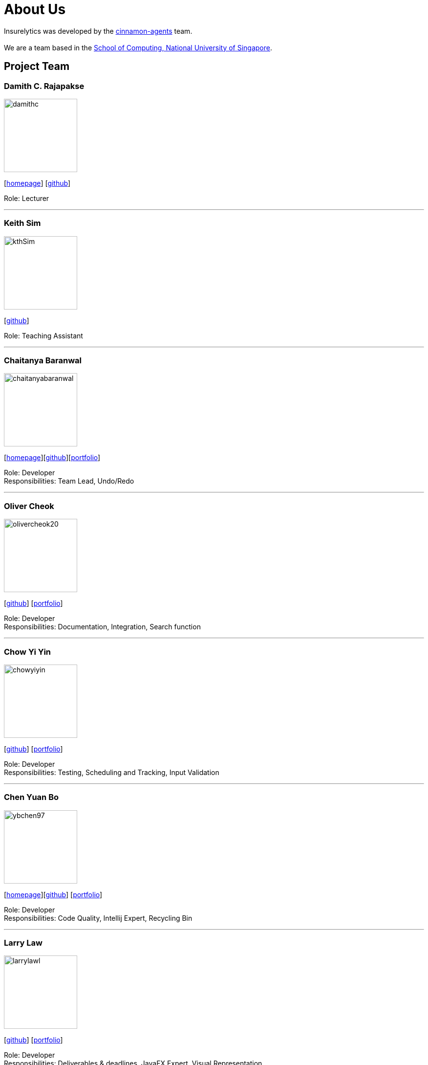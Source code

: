 = About Us
:site-section: AboutUs
:relfileprefix: team/
:imagesDir: images
:stylesDir: stylesheets

Insurelytics was developed by the https://github.com/AY1920S1-CS2103-F09-4/main[cinnamon-agents] team. +
{empty} +
We are a team based in the http://www.comp.nus.edu.sg[School of Computing, National University of Singapore].

== Project Team

=== Damith C. Rajapakse
image::damithc.jpg[width="150", align="left"]
{empty}[http://www.comp.nus.edu.sg/~damithch[homepage]] [https://github.com/damithc[github]]

Role: Lecturer

'''

=== Keith Sim
image::kthSim.png[width="150", align="left"]
{empty}[https://github.com/kthSim[github]]

Role: Teaching Assistant

'''
=== Chaitanya Baranwal
image::chaitanyabaranwal.png[width="150", align="left"]
{empty}[http://chaitanyabaranwal.netlify.com[homepage]]{empty}[http://github.com/chaitanyabaranwal[github]][<<ChaitanyaBaranwal#, portfolio>>]

Role: Developer +
Responsibilities: Team Lead, Undo/Redo

'''

=== Oliver Cheok
image::olivercheok20.png[width="150", align="left"]
{empty}[http://github.com/olivercheok20[github]] [<<olivercheok20#, portfolio>>]

Role: Developer +
Responsibilities: Documentation, Integration, Search function

'''

=== Chow Yi Yin
image::chowyiyin.png[width="150", align="left"]
{empty}[http://github.com/chowyiyin[github]] [<<chowyiyin#, portfolio>>]

Role: Developer +
Responsibilities: Testing, Scheduling and Tracking, Input Validation

'''

=== Chen Yuan Bo
image::ybchen97.png[width="150", align="left"]
{empty}[https://ybchen97.github.io/[homepage]][http://github.com/ybchen97[github]] [<<ybchen97#, portfolio>>]

Role: Developer +
Responsibilities: Code Quality, Intellij Expert, Recycling Bin

'''

=== Larry Law
image::larrylawl.png[width="150", align="left"]
{empty}[http://github.com/larrylawl[github]] [<<larrylawl#, portfolio>>]

Role: Developer +
Responsibilities: Deliverables & deadlines, JavaFX Expert, Visual Representation

'''
